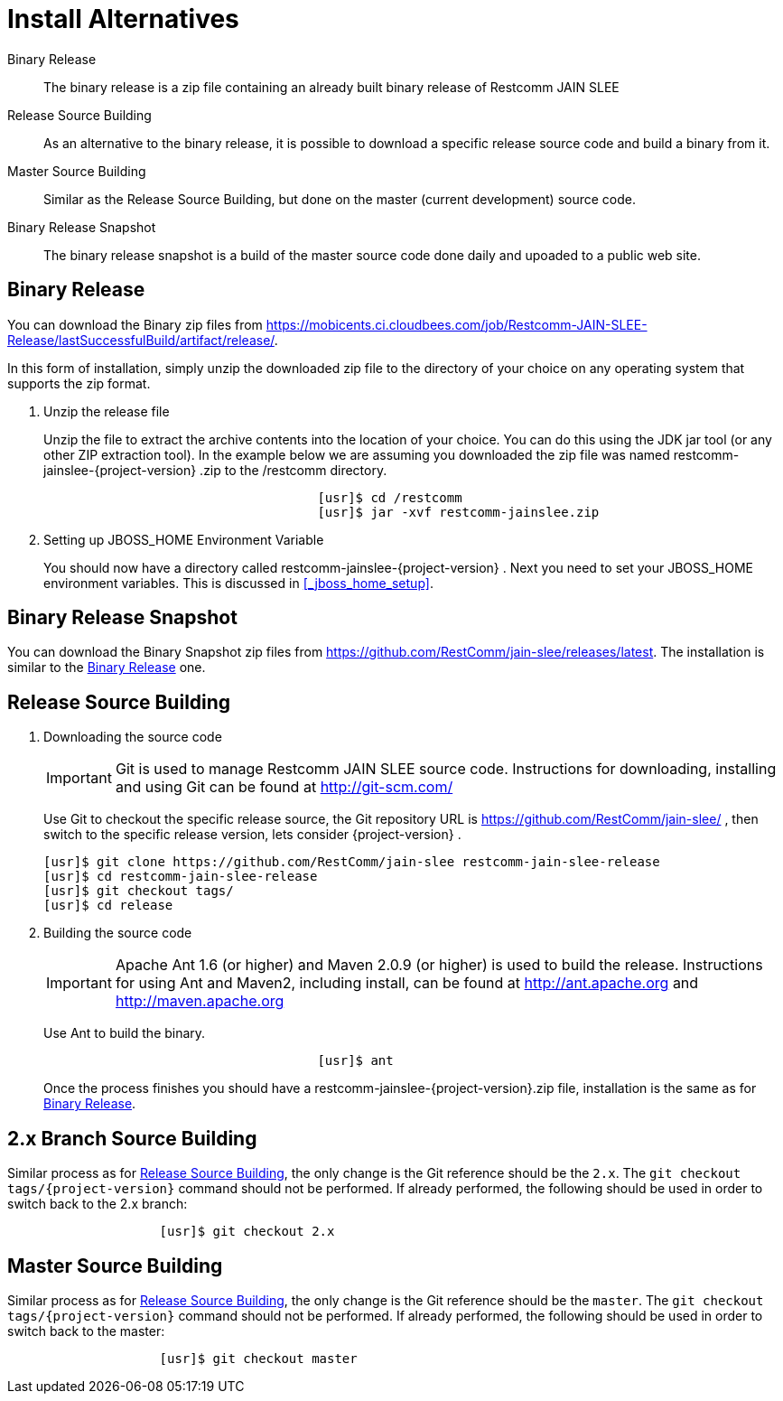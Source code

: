 
= Install Alternatives

Binary Release::
  The binary release is a zip file containing an already built binary release of Restcomm JAIN SLEE

Release Source Building::
  As an alternative to the binary release, it is possible to download a specific release source code and build a binary from it.

Master Source Building::
  Similar as the Release Source Building, but done on the master (current development) source code.

Binary Release Snapshot::
  The binary release snapshot is a build of the master source code done daily and upoaded to a public web site.

== Binary Release

You can download the Binary zip files from https://mobicents.ci.cloudbees.com/job/Restcomm-JAIN-SLEE-Release/lastSuccessfulBuild/artifact/release/.



In this form of installation, simply unzip the downloaded zip file to the directory of your choice on any operating system that supports the zip format.

. Unzip the release file
+
Unzip the file to extract the archive contents into the location of your choice.
You can do this using the JDK jar tool (or any other ZIP extraction tool). In the example below we are assuming you downloaded the zip file was named restcomm-jainslee-{project-version} .zip to the /restcomm directory.
+
[source]
----

				    [usr]$ cd /restcomm
				    [usr]$ jar -xvf restcomm-jainslee.zip
----

. Setting up JBOSS_HOME Environment Variable
+
You should now have a directory called restcomm-jainslee-{project-version} .
Next you need to set your JBOSS_HOME environment variables.
This is discussed in <<_jboss_home_setup>>.


== Binary Release Snapshot

You can download the Binary Snapshot zip files from https://github.com/RestComm/jain-slee/releases/latest.
The installation is similar to the <<_binary_release>> one.

== Release Source Building


. Downloading the source code
+
IMPORTANT: Git is used to manage Restcomm JAIN SLEE source code.
Instructions for downloading, installing and using Git can be found at http://git-scm.com/
+
Use Git to checkout the specific release source, the Git repository URL is https://github.com/RestComm/jain-slee/ , then switch to the specific release version, lets consider {project-version} .
+
[source]
----

[usr]$ git clone https://github.com/RestComm/jain-slee restcomm-jain-slee-release
[usr]$ cd restcomm-jain-slee-release
[usr]$ git checkout tags/
[usr]$ cd release
----

. Building the source code
+
IMPORTANT: Apache Ant 1.6 (or higher) and Maven 2.0.9 (or higher) is used to build the release.
Instructions for using Ant and Maven2, including install, can be found at http://ant.apache.org and http://maven.apache.org
+
Use Ant to build the binary.
+
[source]
----

				    [usr]$ ant
----
+
Once the process finishes you should have a restcomm-jainslee-{project-version}.zip file, installation is the same as for <<_binary_release>>.


[[_2x_branch_source_building]]
== 2.x Branch Source Building

Similar process as for <<_release_source_building>>, the only change is the Git reference should be the `2.x`.
The `git checkout tags/{project-version}` command should not be performed.
If already performed, the following should be used in order to switch back to the 2.x branch:

[source]
----

		    [usr]$ git checkout 2.x
----

== Master Source Building

Similar process as for <<_release_source_building>>, the only change is the Git reference should be the `master`.
The `git checkout tags/{project-version}` command should not be performed.
If already performed, the following should be used in order to switch back to the master:

[source]
----

		    [usr]$ git checkout master
----
